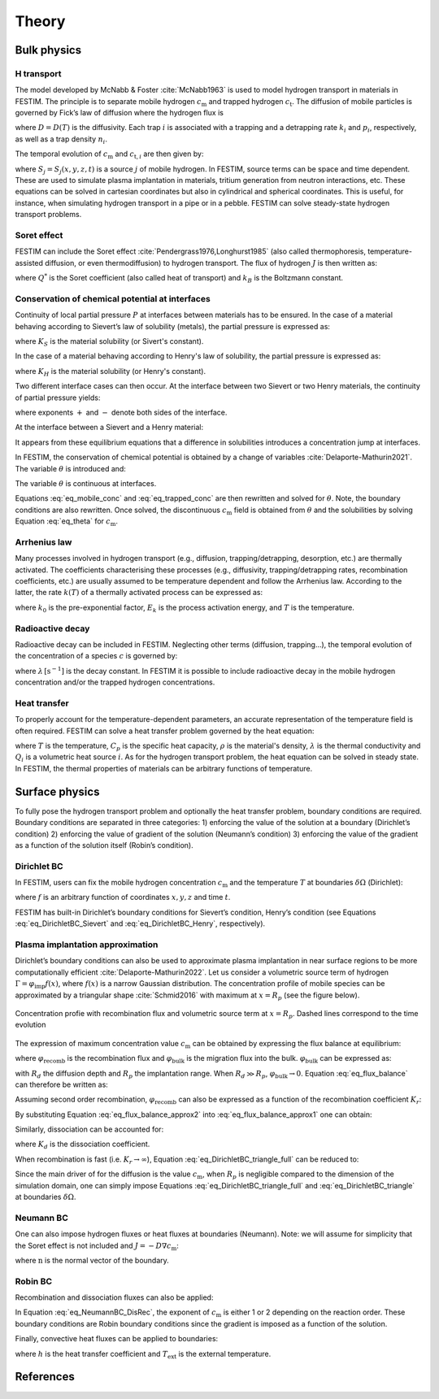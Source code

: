 ======
Theory
======

--------------
Bulk physics 
--------------

H transport
^^^^^^^^^^^
The model developed by McNabb & Foster :cite:`McNabb1963` is used to model hydrogen transport in materials in FESTIM. The principle is to separate mobile hydrogen :math:`c_\mathrm{m}` and trapped hydrogen :math:`c_\mathrm{t}`. The diffusion of mobile particles is governed by Fick’s law of diffusion where the hydrogen flux is

.. math::
    :label: eq_difflux
    
    J = -D \nabla c_\mathrm{m}

where :math:`D=D(T)` is the diffusivity. Each trap :math:`i` is associated with a trapping and a detrapping rate :math:`k_i` and :math:`p_i`, respectively, as well as a trap density :math:`n_i`.

The temporal evolution of :math:`c_\mathrm{m}` and :math:`c_{\mathrm{t}, i}` are then given by:

.. math::
    :label: eq_mobile_conc

    \frac {\partial c_\mathrm{m}} { \partial t} = \nabla \cdot (D\nabla c_\mathrm{m}) - \sum_i \frac{\partial c_{\mathrm{t},i}} { \partial t} + \sum_j S_j

.. math::
    :label: eq_trapped_conc

    \frac {\partial c_{\mathrm{t}, i}} { \partial t} = k_i c_\mathrm{m} (n_i - c_{\mathrm{t},i}) - p_i c_{\mathrm{t},i}

where :math:`S_j=S_j(x,y,z,t)` is a source :math:`j` of mobile hydrogen. In FESTIM, source terms can be space and time dependent. These are used to simulate plasma implantation in materials, tritium generation from neutron interactions, etc. 
These equations can be solved in cartesian coordinates but also in cylindrical and spherical coordinates. This is useful, for instance, when simulating hydrogen transport in a pipe or in a pebble. FESTIM can solve steady-state hydrogen transport problems.

Soret effect
^^^^^^^^^^^^
FESTIM can include the Soret effect :cite:`Pendergrass1976,Longhurst1985` (also called thermophoresis, temperature-assisted diffusion, or even thermodiffusion) to hydrogen transport. The flux of hydrogen :math:`J` is then written as:

.. math::
    :label: eq_Soret

    J = -D \nabla c_\mathrm{m} - D\frac{Q^* c_\mathrm{m}}{k_B T^2} \nabla T

where :math:`Q^*` is the Soret coefficient (also called heat of transport) and :math:`k_B` is the Boltzmann constant.

Conservation of chemical potential at interfaces
^^^^^^^^^^^^^^^^^^^^^^^^^^^^^^^^^^^^^^^^^^^^^^^^
Continuity of local partial pressure :math:`P` at interfaces between materials has to be ensured. In the case of a material behaving according to Sievert’s law of solubility (metals), the partial pressure is expressed as:

.. math::
    :label: eq_Sievert   

    P = \left(\frac{c_\mathrm{m}}{K_S}\right)^2

where :math:`K_S` is the material solubility (or Sivert's constant).

In the case of a material behaving according to Henry's law of solubility, the partial pressure is expressed as:

.. math::
    :label: eq_Henry 

    P = \frac{c_\mathrm{m}}{K_H}

where :math:`K_H` is the material solubility (or Henry's constant).

Two different interface cases can then occur. At the interface between two Sievert or two Henry materials, the continuity of partial pressure yields:

.. math::
    :label: eq_continuity  

    \begin{eqnarray} 
    \frac{c_\mathrm{m}^-}{K_S^-}&=&\frac{c_\mathrm{m}^+}{K_S^+} \\
    &\mathrm{or}& \\
    \frac{c_\mathrm{m}^-}{K_H^-}&=&\frac{c_\mathrm{m}^+}{K_H^+}
    \end{eqnarray}

where exponents :math:`+` and :math:`-` denote both sides of the interface.

At the interface between a Sievert and a Henry material:

.. math::
    :label: eq_continuity_HS  

    \left(\frac{c_\mathrm{m}^-}{K_S^-}\right)^2 = \frac{c_\mathrm{m}^+}{K_H^+}

It appears from these equilibrium equations that a difference in solubilities introduces a concentration jump at interfaces.

In FESTIM, the conservation of chemical potential is obtained by a change of variables :cite:`Delaporte-Mathurin2021`. The variable :math:`\theta` is introduced and:

.. math::
    :label: eq_theta

    \theta = 
    \begin{cases}
    \left(\dfrac{c_\mathrm{m}}{K_S}\right)^2 & \text{in Sievert materials} \\
    \\
    \dfrac{c_\mathrm{m}}{K_H}     & \text{in Henry materials}
    \end{cases}

The variable :math:`\theta` is continuous at interfaces.

Equations :eq:`eq_mobile_conc` and :eq:`eq_trapped_conc` are then rewritten and solved for :math:`\theta`. Note, the boundary conditions are also rewritten. Once solved, the discontinuous :math:`c_\mathrm{m}` field is obtained from :math:`\theta` and the solubilities by solving Equation :eq:`eq_theta` for :math:`c_\mathrm{m}`.

Arrhenius law
^^^^^^^^^^^^^^
Many processes involved in hydrogen transport (e.g., diffusion, trapping/detrapping, desorption, etc.) are thermally activated. The coefficients characterising these processes (e.g., diffusivity, trapping/detrapping rates, recombination coefficients, etc.) are usually assumed to be temperature dependent and follow the Arrhenius law. 
According to the latter, the rate :math:`k(T)` of a thermally activated process can be expressed as: 

.. math::
    :label: eq_arrhenius_law

    k(T) = k_0 \exp \left[-\frac{E_k}{k_B T} \right]

where :math:`k_0` is the pre-exponential factor, :math:`E_k` is the process activation energy, and :math:`T` is the temperature. 

Radioactive decay
^^^^^^^^^^^^^^^^^

Radioactive decay can be included in FESTIM. Neglecting other terms (diffusion, trapping...), the temporal evolution of the concentration of a species :math:`c` is governed by:

.. math::
    :label: eq_radioactive_decay

    \frac{\partial c}{ \partial t} = -\lambda c

where :math:`\lambda\,[\mathrm{s}^{-1}]` is the decay constant.
In FESTIM it is possible to include radioactive decay in the mobile hydrogen concentration and/or the trapped hydrogen concentrations.

Heat transfer
^^^^^^^^^^^^^^
To properly account for the temperature-dependent parameters, an accurate representation of the temperature field is often required. FESTIM can solve a heat transfer problem governed by the heat equation:

.. math::
    :label: eq_heat_transfer

    \rho C_p \frac{\partial T}{\partial t} = \nabla \cdot (\lambda \nabla T) + \sum_i Q_i

where :math:`T` is the temperature, :math:`C_p` is the specific heat capacity, :math:`\rho` is the material's density, :math:`\lambda` is the thermal conductivity and :math:`Q_i` is a volumetric heat source :math:`i`. As for the hydrogen transport problem, the heat equation can be solved in steady state. In FESTIM, the thermal properties of materials can be arbitrary functions of temperature.

---------------
Surface physics 
---------------
To fully pose the hydrogen transport problem and optionally the heat transfer  problem, boundary conditions are required. Boundary conditions are separated in three categories: 1) enforcing the value of the solution at a boundary (Dirichlet’s condition) 2) enforcing the value of gradient of the solution (Neumann’s condition) 3) enforcing the value of the gradient as a function of the solution itself (Robin’s condition).

Dirichlet BC
^^^^^^^^^^^^^

In FESTIM, users can fix the mobile hydrogen concentration :math:`c_\mathrm{m}` and the temperature :math:`T` at boundaries :math:`\delta \Omega` (Dirichlet):

.. math::
    :label: eq_DirichletBC_c
    
    c_\mathrm{m} = f(x,y,z,t)~\text{on}~\delta\Omega

.. math::
    :label: eq_DirichletBC_T
    
    T = f(x,y,z,t)~\text{on}~\delta\Omega

where :math:`f` is an arbitrary function of coordinates :math:`x,y,z` and time :math:`t`.

FESTIM has built-in Dirichlet’s boundary conditions for Sievert’s condition, Henry’s condition (see Equations :eq:`eq_DirichletBC_Sievert` and :eq:`eq_DirichletBC_Henry`, respectively).

.. math::
    :label: eq_DirichletBC_Sievert
    
    c_\mathrm{m} = K_S \sqrt{P}~\text{on}~\delta\Omega

.. math::
    :label: eq_DirichletBC_Henry
    
    c_\mathrm{m} = K_H P~\text{on}~\delta\Omega

Plasma implantation approximation
^^^^^^^^^^^^^^^^^^^^^^^^^^^^^^^^^^

Dirichlet’s boundary conditions can also be used to approximate plasma implantation in near surface regions to be more computationally efficient :cite:`Delaporte-Mathurin2022`. 
Let us consider a volumetric source term of hydrogen :math:`\Gamma=\varphi_{\mathrm{imp}}f(x)`, where :math:`f(x)` is a narrow Gaussian distribution. The concentration profile of mobile species can be approximated by a triangular shape :cite:`Schmid2016` with maximum at :math:`x=R_p` (see the figure below).

.. figure:: images/recomb_sketch.png
    :align: center
    :width: 700
    :alt: Concentration profile with recombination flux and volumetric source term at :math:`x=R_p`. Dashed lines correspond to the time evolution

    Concentration profie with recombination flux and volumetric source term at :math:`x=R_p`. Dashed lines correspond to the time evolution

The expression of maximum concentration value :math:`c_{\mathrm{m}}` can be obtained by expressing the flux balance at equilibrium:

.. math::
    :label: eq_flux_balance

    \varphi_{\mathrm{imp}} = \varphi_{\mathrm{recomb}} + \varphi_{\mathrm{bulk}}

where :math:`\varphi_{\mathrm{recomb}}` is the recombination flux and :math:`\varphi_{\mathrm{bulk}}` is the migration flux into the bulk. :math:`\varphi_{\mathrm{bulk}}` can be expressed as:

.. math::
    :label: eq_bulk_flux

    \varphi_{\mathrm{bulk}} = D \cdot \frac{c_{\mathrm{m}}}{R_d(t)-R_p}

with :math:`R_d` the diffusion depth and :math:`R_p` the implantation range. When :math:`R_d \gg R_p`, 
:math:`\varphi_{\mathrm{bulk}} \rightarrow 0`. Equation :eq:`eq_flux_balance` can therefore be written as:

.. math::
    :label: eq_flux_balance_approx1

    \begin{eqnarray}
    \varphi_{\mathrm{recomb}} &=& D \cdot \frac{c_{\mathrm{m}} - c_0}{R_p} = \varphi_{\mathrm{imp}}\\
    \Leftrightarrow c_{\mathrm{m}} &=& \frac{\varphi_{\mathrm{imp}} R_p}{D} + c_0
    \end{eqnarray}

Assuming second order recombination, :math:`\varphi_{\mathrm{recomb}}` can also be expressed as a function of the recombination coefficient :math:`K_r`:

.. math::
    :label: eq_flux_balance_approx2

    \begin{eqnarray}
    \varphi_{\mathrm{recomb}} &=& K_r c_0^2 = \varphi_{\mathrm{imp}}\\
    \Leftrightarrow c_0 &=& \sqrt{\frac{\varphi_{\mathrm{imp}}}{K_r}}
    \end{eqnarray}

By substituting Equation :eq:`eq_flux_balance_approx2` into :eq:`eq_flux_balance_approx1` one can obtain:

.. math::
    :label: eq_DirichletBC_triangle_recomb
    
    c_\mathrm{m} = \frac{\varphi_{\mathrm{imp}} R_p}{D} + \sqrt{\frac{\varphi_{\mathrm{imp}}}{K_r}}

Similarly, dissociation can be accounted for:

.. math::
    :label: eq_DirichletBC_triangle_full
    
    c_\mathrm{m} = \frac{\varphi_{\mathrm{imp}} R_p}{D} + \sqrt{\frac{\varphi_{\mathrm{imp}}+K_d P}{K_r}}

where :math:`K_d` is the dissociation coefficient. 

When recombination is fast (i.e. :math:`K_r\rightarrow\infty`), Equation :eq:`eq_DirichletBC_triangle_full` can be reduced to:

.. math::
    :label: eq_DirichletBC_triangle
    
    c_\mathrm{m} = \frac{\varphi_{\mathrm{imp}} R_p}{D}

Since the main driver of for the diffusion is the value :math:`c_{\mathrm{m}}`, when :math:`R_p` is negligible compared to the dimension of the simulation domain, one can simply impose Equations :eq:`eq_DirichletBC_triangle_full` and :eq:`eq_DirichletBC_triangle` at boundaries :math:`\delta \Omega`.

Neumann BC
^^^^^^^^^^^^

One can also impose hydrogen fluxes or heat fluxes at boundaries (Neumann). Note: we will assume for simplicity that the Soret effect is not included and :math:`J = -D\nabla c_\mathrm{m}`:

.. math::
    :label: eq_NeumannBC_c
    
    J \cdot \mathrm{\textbf{n}} = -D\nabla c_\mathrm{m} \cdot \mathrm{\textbf{n}}
    =f(x,y,z,t)~\text{on}~\delta\Omega

.. math::
    :label: eq_NeumannBC_T
    
    -\lambda\nabla T \cdot \mathrm{\textbf{n}} = f(x,y,z,t)~\text{on}~\delta\Omega

where :math:`\mathrm{\textbf{n}}` is the normal vector of the boundary.

Robin BC
^^^^^^^^^^

Recombination and dissociation fluxes can also be applied:

.. math::
    :label: eq_NeumannBC_DisRec
    
    J \cdot \mathrm{\textbf{n}} = -D\nabla c_\mathrm{m} \cdot \mathrm{\textbf{n}}
    = K_d P - K_r c_\mathrm{m}^{\{1,2\}} ~\text{on}~\delta\Omega

In Equation :eq:`eq_NeumannBC_DisRec`, the exponent of :math:`c_\mathrm{m}` is either 1 or 2 depending on the reaction order. 
These boundary conditions are Robin boundary conditions since the gradient is imposed as a function of the solution. 

Finally, convective heat fluxes can be applied to boundaries:

.. math::
    :label: eq_convective
    
    -\lambda\nabla T \cdot \mathrm{\textbf{n}} = h (T-T_{\mathrm{ext}})~\text{on}~\delta\Omega

where :math:`h` is the heat transfer coefficient and :math:`T_{\mathrm{ext}}` is the external temperature.

---------------
References
---------------

.. bibliography:: bibliography/references.bib
    :style: unsrt